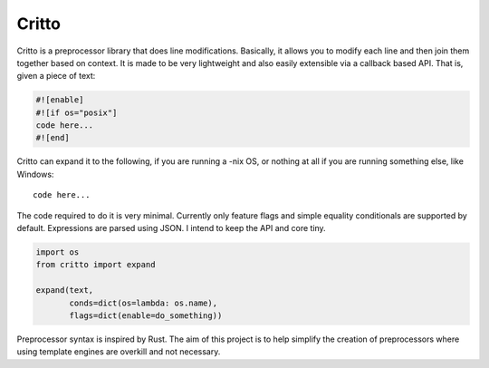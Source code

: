 Critto
======

Critto is a preprocessor library that does line modifications.
Basically, it allows you to modify each line and then join
them together based on context. It is made to be very lightweight
and also easily extensible via a callback based API. That is,
given a piece of text:

.. code-block:: cfg

    #![enable]
    #![if os="posix"]
    code here...
    #![end]

Critto can expand it to the following, if you are running
a -nix OS, or nothing at all if you are running something
else, like Windows::

    code here...

The code required to do it is very minimal. Currently only
feature flags and simple equality conditionals are supported
by default. Expressions are parsed using JSON. I intend to
keep the API and core tiny.

.. code-block:: python

    import os
    from critto import expand

    expand(text,
           conds=dict(os=lambda: os.name),
           flags=dict(enable=do_something))

Preprocessor syntax is inspired by Rust. The aim of this
project is to help simplify the creation of preprocessors
where using template engines are overkill and not necessary.
